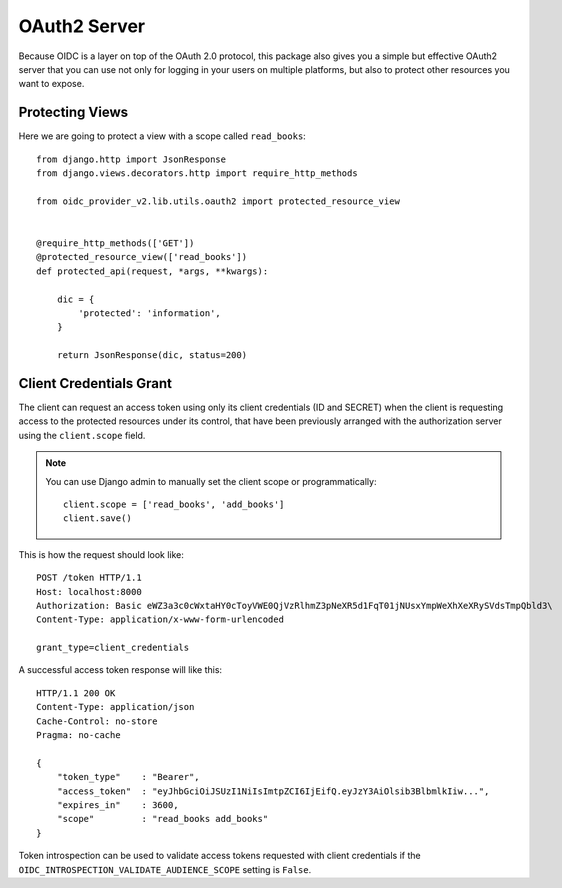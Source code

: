 .. _oauth2:

OAuth2 Server
#############

Because OIDC is a layer on top of the OAuth 2.0 protocol, this package also gives you a simple but effective OAuth2 server that you can use not only for logging in your users on multiple platforms, but also to protect other resources you want to expose.

Protecting Views
================

Here we are going to protect a view with a scope called ``read_books``::

    from django.http import JsonResponse
    from django.views.decorators.http import require_http_methods

    from oidc_provider_v2.lib.utils.oauth2 import protected_resource_view


    @require_http_methods(['GET'])
    @protected_resource_view(['read_books'])
    def protected_api(request, *args, **kwargs):

        dic = {
            'protected': 'information',
        }

        return JsonResponse(dic, status=200)

Client Credentials Grant
========================

The client can request an access token using only its client credentials (ID and SECRET) when the client is requesting access to the protected resources under its control, that have been previously arranged with the authorization server using the ``client.scope`` field.

.. note::
    You can use Django admin to manually set the client scope or programmatically::

        client.scope = ['read_books', 'add_books']
        client.save()

This is how the request should look like::

    POST /token HTTP/1.1
    Host: localhost:8000
    Authorization: Basic eWZ3a3c0cWxtaHY0cToyVWE0QjVzRlhmZ3pNeXR5d1FqT01jNUsxYmpWeXhXeXRySVdsTmpQbld3\
    Content-Type: application/x-www-form-urlencoded

    grant_type=client_credentials

A successful access token response will like this::

    HTTP/1.1 200 OK
    Content-Type: application/json
    Cache-Control: no-store
    Pragma: no-cache

    {
        "token_type"    : "Bearer",
        "access_token"  : "eyJhbGciOiJSUzI1NiIsImtpZCI6IjEifQ.eyJzY3AiOlsib3BlbmlkIiw...",
        "expires_in"    : 3600,
        "scope"         : "read_books add_books"
    }

Token introspection can be used to validate access tokens requested with client credentials if the ``OIDC_INTROSPECTION_VALIDATE_AUDIENCE_SCOPE`` setting is ``False``.
